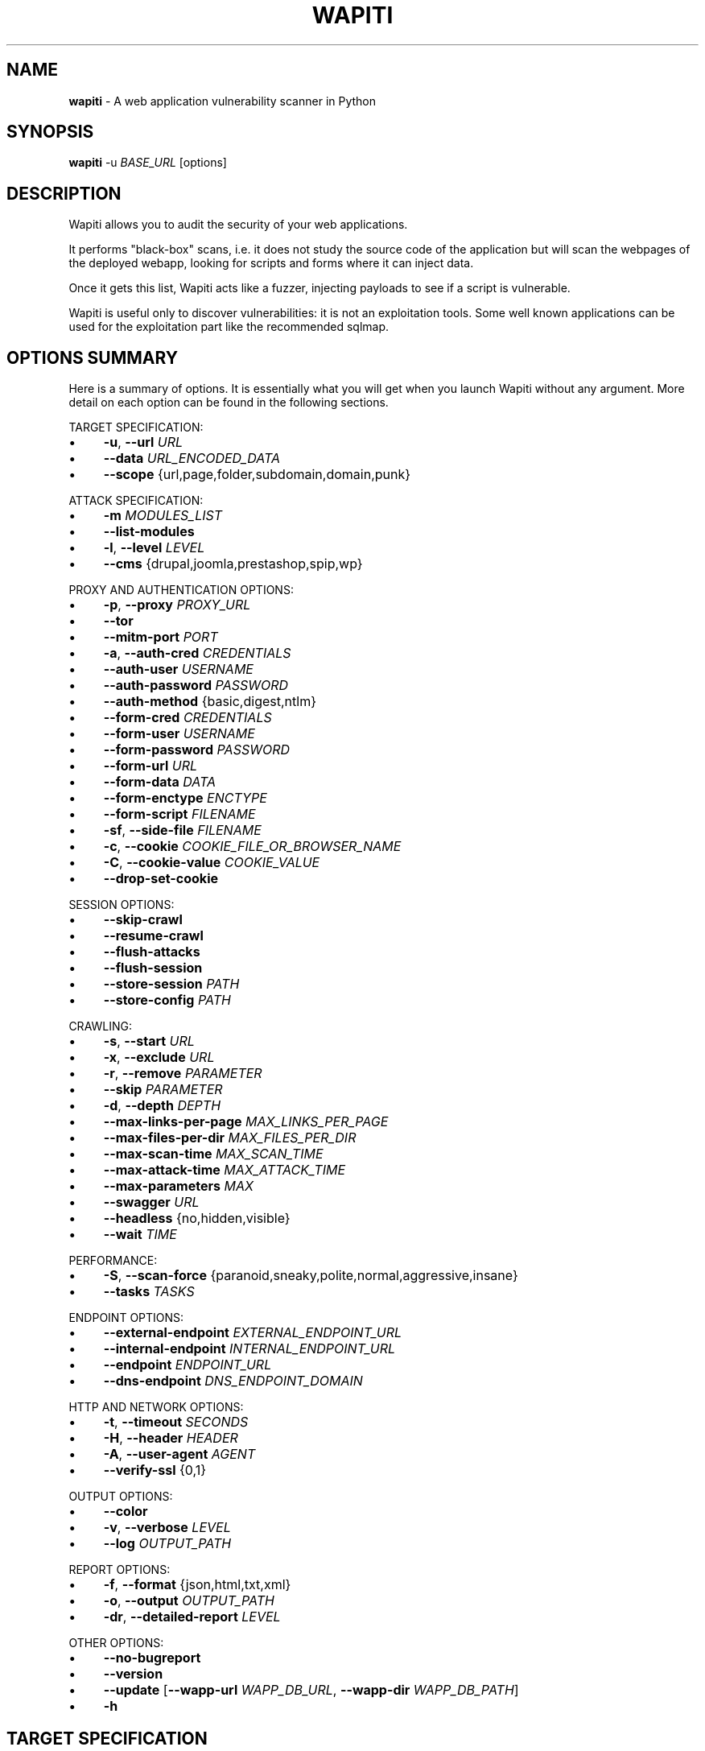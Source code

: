 .\" generated with Ronn-NG/v0.10.1
.\" http://github.com/apjanke/ronn-ng/tree/0.10.1
.TH "WAPITI" "1" "October 2024" ""
.SH "NAME"
\fBwapiti\fR \- A web application vulnerability scanner in Python
.SH "SYNOPSIS"
\fBwapiti\fR \-u \fIBASE_URL\fR [options]
.SH "DESCRIPTION"
Wapiti allows you to audit the security of your web applications\.
.P
It performs "black\-box" scans, i\.e\. it does not study the source code of the application but will scan the webpages of the deployed webapp, looking for scripts and forms where it can inject data\.
.P
Once it gets this list, Wapiti acts like a fuzzer, injecting payloads to see if a script is vulnerable\.
.P
Wapiti is useful only to discover vulnerabilities: it is not an exploitation tools\. Some well known applications can be used for the exploitation part like the recommended sqlmap\.
.SH "OPTIONS SUMMARY"
Here is a summary of options\. It is essentially what you will get when you launch Wapiti without any argument\. More detail on each option can be found in the following sections\.
.P
TARGET SPECIFICATION:
.IP "\(bu" 4
\fB\-u\fR, \fB\-\-url\fR \fIURL\fR
.IP "\(bu" 4
\fB\-\-data\fR \fIURL_ENCODED_DATA\fR
.IP "\(bu" 4
\fB\-\-scope\fR {url,page,folder,subdomain,domain,punk}
.IP "" 0
.P
ATTACK SPECIFICATION:
.IP "\(bu" 4
\fB\-m\fR \fIMODULES_LIST\fR
.IP "\(bu" 4
\fB\-\-list\-modules\fR
.IP "\(bu" 4
\fB\-l\fR, \fB\-\-level\fR \fILEVEL\fR
.IP "\(bu" 4
\fB\-\-cms\fR {drupal,joomla,prestashop,spip,wp}
.IP "" 0
.P
PROXY AND AUTHENTICATION OPTIONS:
.IP "\(bu" 4
\fB\-p\fR, \fB\-\-proxy\fR \fIPROXY_URL\fR
.IP "\(bu" 4
\fB\-\-tor\fR
.IP "\(bu" 4
\fB\-\-mitm\-port\fR \fIPORT\fR
.IP "\(bu" 4
\fB\-a\fR, \fB\-\-auth\-cred\fR \fICREDENTIALS\fR
.IP "\(bu" 4
\fB\-\-auth\-user\fR \fIUSERNAME\fR
.IP "\(bu" 4
\fB\-\-auth\-password\fR \fIPASSWORD\fR
.IP "\(bu" 4
\fB\-\-auth\-method\fR {basic,digest,ntlm}
.IP "\(bu" 4
\fB\-\-form\-cred\fR \fICREDENTIALS\fR
.IP "\(bu" 4
\fB\-\-form\-user\fR \fIUSERNAME\fR
.IP "\(bu" 4
\fB\-\-form\-password\fR \fIPASSWORD\fR
.IP "\(bu" 4
\fB\-\-form\-url\fR \fIURL\fR
.IP "\(bu" 4
\fB\-\-form\-data\fR \fIDATA\fR
.IP "\(bu" 4
\fB\-\-form\-enctype\fR \fIENCTYPE\fR
.IP "\(bu" 4
\fB\-\-form\-script\fR \fIFILENAME\fR
.IP "\(bu" 4
\fB\-sf\fR, \fB\-\-side\-file\fR \fIFILENAME\fR
.IP "\(bu" 4
\fB\-c\fR, \fB\-\-cookie\fR \fICOOKIE_FILE_OR_BROWSER_NAME\fR
.IP "\(bu" 4
\fB\-C\fR, \fB\-\-cookie\-value\fR \fICOOKIE_VALUE\fR
.IP "\(bu" 4
\fB\-\-drop\-set\-cookie\fR
.IP "" 0
.P
SESSION OPTIONS:
.IP "\(bu" 4
\fB\-\-skip\-crawl\fR
.IP "\(bu" 4
\fB\-\-resume\-crawl\fR
.IP "\(bu" 4
\fB\-\-flush\-attacks\fR
.IP "\(bu" 4
\fB\-\-flush\-session\fR
.IP "\(bu" 4
\fB\-\-store\-session\fR \fIPATH\fR
.IP "\(bu" 4
\fB\-\-store\-config\fR \fIPATH\fR
.IP "" 0
.P
CRAWLING:
.IP "\(bu" 4
\fB\-s\fR, \fB\-\-start\fR \fIURL\fR
.IP "\(bu" 4
\fB\-x\fR, \fB\-\-exclude\fR \fIURL\fR
.IP "\(bu" 4
\fB\-r\fR, \fB\-\-remove\fR \fIPARAMETER\fR
.IP "\(bu" 4
\fB\-\-skip\fR \fIPARAMETER\fR
.IP "\(bu" 4
\fB\-d\fR, \fB\-\-depth\fR \fIDEPTH\fR
.IP "\(bu" 4
\fB\-\-max\-links\-per\-page\fR \fIMAX_LINKS_PER_PAGE\fR
.IP "\(bu" 4
\fB\-\-max\-files\-per\-dir\fR \fIMAX_FILES_PER_DIR\fR
.IP "\(bu" 4
\fB\-\-max\-scan\-time\fR \fIMAX_SCAN_TIME\fR
.IP "\(bu" 4
\fB\-\-max\-attack\-time\fR \fIMAX_ATTACK_TIME\fR
.IP "\(bu" 4
\fB\-\-max\-parameters\fR \fIMAX\fR
.IP "\(bu" 4
\fB\-\-swagger\fR \fIURL\fR
.IP "\(bu" 4
\fB\-\-headless\fR {no,hidden,visible}
.IP "\(bu" 4
\fB\-\-wait\fR \fITIME\fR
.IP "" 0
.P
PERFORMANCE:
.IP "\(bu" 4
\fB\-S\fR, \fB\-\-scan\-force\fR {paranoid,sneaky,polite,normal,aggressive,insane}
.IP "\(bu" 4
\fB\-\-tasks\fR \fITASKS\fR
.IP "" 0
.P
ENDPOINT OPTIONS:
.IP "\(bu" 4
\fB\-\-external\-endpoint\fR \fIEXTERNAL_ENDPOINT_URL\fR
.IP "\(bu" 4
\fB\-\-internal\-endpoint\fR \fIINTERNAL_ENDPOINT_URL\fR
.IP "\(bu" 4
\fB\-\-endpoint\fR \fIENDPOINT_URL\fR
.IP "\(bu" 4
\fB\-\-dns\-endpoint\fR \fIDNS_ENDPOINT_DOMAIN\fR
.IP "" 0
.P
HTTP AND NETWORK OPTIONS:
.IP "\(bu" 4
\fB\-t\fR, \fB\-\-timeout\fR \fISECONDS\fR
.IP "\(bu" 4
\fB\-H\fR, \fB\-\-header\fR \fIHEADER\fR
.IP "\(bu" 4
\fB\-A\fR, \fB\-\-user\-agent\fR \fIAGENT\fR
.IP "\(bu" 4
\fB\-\-verify\-ssl\fR {0,1}
.IP "" 0
.P
OUTPUT OPTIONS:
.IP "\(bu" 4
\fB\-\-color\fR
.IP "\(bu" 4
\fB\-v\fR, \fB\-\-verbose\fR \fILEVEL\fR
.IP "\(bu" 4
\fB\-\-log\fR \fIOUTPUT_PATH\fR
.IP "" 0
.P
REPORT OPTIONS:
.IP "\(bu" 4
\fB\-f\fR, \fB\-\-format\fR {json,html,txt,xml}
.IP "\(bu" 4
\fB\-o\fR, \fB\-\-output\fR \fIOUTPUT_PATH\fR
.IP "\(bu" 4
\fB\-dr\fR, \fB\-\-detailed\-report\fR \fILEVEL\fR
.IP "" 0
.P
OTHER OPTIONS:
.IP "\(bu" 4
\fB\-\-no\-bugreport\fR
.IP "\(bu" 4
\fB\-\-version\fR
.IP "\(bu" 4
\fB\-\-update\fR [\fB\-\-wapp\-url\fR \fIWAPP_DB_URL\fR, \fB\-\-wapp\-dir\fR \fIWAPP_DB_PATH\fR]
.IP "\(bu" 4
\fB\-h\fR
.IP "" 0
.SH "TARGET SPECIFICATION"
.IP "\(bu" 4
\fB\-u\fR, \fB\-\-url\fR \fIURL\fR
.br
The URL that will be used as the base for the scan\. Every URL found during the scan will be checked against the base URL and the corresponding scan scope (see \fB\-\-scope\fR for details)\.
.br
This is the only required argument\. The scheme part of the URL must be either http or https\.
.IP "\(bu" 4
\fB\-\-data\fR \fIURL_ENCODED_DATA\fR
.br
If you need to attack only a specific POST request you can give this option a url\-encoded string\. It will be used as POST parameters for the URL specified by the \fB\-u\fR option\.
.IP "\(bu" 4
\fB\-\-scope\fR \fISCOPE\fR
.br
Define the scope of the scan and attacks\. Valid choices are :
.IP "" 4
.nf
\- url : will only scan and attack the exact base URL given with \-u option\.
\- page : will attack every URL matching the path of the base URL (every query string variation)\.
\- folder : will scan and attack every URL starting with the base URL value\. This base URL should have a trailing slash (no filename)\.
\- domain : will scan and attack every URL whose domain name match the one from the base URL\.
\- punk : will scan and attack every URL found whatever the domain\. Think twice before using that scope\.
.fi
.IP "" 0

.IP "" 0
.SH "ATTACKS SPECIFICATION"
.IP "\(bu" 4
\fB\-m\fR, \fB\-\-module\fR \fIMODULE_LIST\fR
.br
Set the list of attack modules (modules names separated with commas) to launch against the target\.
.br
Default behavior (when the option is not set) is to use the most common modules\.
.br
Common modules can also be specified using the "common" keyword\.
.br
If you want to use common modules along with XXE module you can pass \fB\-m common,xxe\fR\.
.br
Activating all modules can be done with the "all" keyword (not recommended though)\.
.br
To launch a scan without launching any attack, just give an empty value (\-m "")\.
.br
You can filter on http methods too (only get or post)\. For example \fB\-m "xss:get,exec:post"\fR\.
.IP "\(bu" 4
\fB\-\-list\-modules\fR
.br
Print the list of available Wapiti modules along with a short description then exit\.
.IP "\(bu" 4
\fB\-l\fR, \fB\-\-level\fR \fILEVEL\fR
.br
In previous versions Wapiti used to inject attack payloads in query strings even if no parameter was present in the original URL\.
.br
While it may be successful in finding vulnerabilities that way, it was causing too many requests for not enough success\.
.br
This behavior is now hidden behind this option and can be reactivated by setting \-l to 2\.
.br
It may be useful on CGIs when developers have to parse the query\-string themselves\.
.br
Default value for this option is 1\.
.IP "\(bu" 4
\fB\-\-cms\fR \fICMS_LIST\fR
.br
This option can only be used when the module cms is selected\.
.br
It allows to specify the CMS to scan from the list {drupal,joomla,prestashop,spip,wp}\.
.br
Multiple choices are allowed, all the CMS will be scanned if this option is not set\.
.IP "" 0
.SH "PROXY AND AUTHENTICATION"
.IP "\(bu" 4
\fB\-p\fR, \fB\-\-proxy\fR \fIPROXY_URL\fR
.br
The given URL will be used as a proxy for HTTP and HTTPS requests\. This URL can have one of the following scheme : http, https, socks\.
.IP "\(bu" 4
\fB\-\-tor\fR
.br
Make Wapiti use a Tor listener (same as \fB\-\-proxy socks://127\.0\.0\.1:9050/\fR)
.IP "\(bu" 4
\fB\-\-mitm\-port\fR \fIPORT\fR
.br
If used, this option will launch a mitmproxy instance listening on the given port instead of using an automated crawler to explore the target\.
.br
Configure your browser to use the intercepting proxy then explore the target manually\. Ctrl+C in the console when you are done\.
.IP "\(bu" 4
\fB\-a\fR, \fB\-\-auth\-cred\fR \fICREDENTIALS\fR
.br
(DEPRECATED) Set credentials to use for HTTP authentication on the target (see available methods bellow)\.
.br
Given value should be in the form login%password (% is used as a separator)
.IP "\(bu" 4
\fB\-\-auth\-user\fR \fIUSERNAME\fR
.br
Set username to use for HTTP authentication on the target (see available methods bellow)\.
.IP "\(bu" 4
\fB\-\-auth\-password\fR \fIPASSWORD\fR
.br
Set password to use for HTTP authentication on the target (see available methods bellow)\.
.IP "\(bu" 4
\fB\-\-auth\-method\fR \fITYPE\fR
.br
Set the authentication mechanism to use\. Valid choices are basic, digest and ntlm\.
.br
NTLM authentication may require you to install an additional Python module\.
.IP "\(bu" 4
\fB\-\-form\-cred\fR \fICREDENTIALS\fR
.br
(DEPRECATED) Set credentials to use for web form authentication on the target\.
.br
Given value should be in the form login%password (% is used as a separator)
.IP "\(bu" 4
\fB\-\-form\-user\fR \fIUSERNAME\fR
.br
Set username to use for web form authentication on the target\.
.IP "\(bu" 4
\fB\-\-form\-password\fR \fIPASSWORD\fR
.br
Set password to use for web form authentication on the target\.
.IP "\(bu" 4
\fB\-\-form\-url\fR \fIURL\fR
.br
If \fB\-\-form\-data\fR is not set, Wapiti will extract the login form at the given URL and fill it with the provided credentials\.
.br
Otherwise raw credentials are sent directly to the given URL\.
.IP "\(bu" 4
\fB\-\-form\-data\fR \fIDATA\fR
.br
Raw body to send to the form URL specified with \fB\-\-form\-url\fR\.
.IP "\(bu" 4
\fB\-\-form\-enctype\fR \fIENCTYPE\fR
.br
Send data specified with \fB\-\-form\-data\fR using the given content\-type (default is "application/x\-www\-form\-urlencoded")
.IP "\(bu" 4
\fB\-\-form\-script\fR \fIFILENAME\fR
.br
Use a custom Python authentication plugin
.IP "\(bu" 4
\fB\-sf\fR, \fB\-\-side\-file\fR \fIFILENAME\fR
.br
Use a \.side file generated using Selenium IDE to perform an authenticated scan\.
.IP "\(bu" 4
\fB\-c\fR, \fB\-\-cookie\fR \fICOOKIE_FILE_OR_BROWSER_NAME\fR
.br
Load cookies from a Wapiti JSON cookie file\. See wapiti\-getcookie(1) for more information\.
.br
You can also import cookies from your browser by passing "chrome" or "firefox" as value (MS Edge is not supported)\.
.IP "\(bu" 4
\fB\-C\fR, \fB\-\-cookie\-value\fR \fICOOKIE_VALUE\fR
.br
Set cookies from a valid user cookies\.
.br
You can import all the session cookies by copying the value of the cookies sent with headers from a request sent by an authenticated user\.
.br
For example:
.br
\fB\-\-cookie\-value "PHPSESSIONID=5f4dcc3b5aa765d61d8327deb882cf99;cookie_2=somevalue"\fR
.IP "\(bu" 4
\fB\-\-drop\-set\-cookie\fR
.br
Ignore cookies given in HTTP responses\. Cookies that have been loaded using \fB\-c\fR will be kept\.
.IP "" 0
.SH "SESSIONS"
Since Wapiti 3\.0\.0, scanned URLs, discovered vulnerabilities and attacks status are stored in sqlite3 databases used as Wapiti session files\.
.br
Default behavior when a previous scan session exists for the given base URL and scope is to resume the scan and attack status\.
.br
Following options allows you to bypass this behavior:
.IP "\(bu" 4
\fB\-\-skip\-crawl\fR
.br
If a previous scan was performed but wasn't finished, don't resume the scan\.
.br
Attack will be made on currently known URLs without scanning more\.
.IP "\(bu" 4
\fB\-\-resume\-crawl\fR
.br
If the crawl was previously stopped and attacks started, default behavior is to skip crawling if the session is restored\.
.br
Use this option in order to continue the scan process while keeping vulnerabilities and attacks in the session\.
.IP "\(bu" 4
\fB\-\-flush\-attacks\fR
.br
Forget everything about discovered vulnerabilities and which URL was attacked by which module\.
.br
Only the scan (crawling) information will be kept\.
.IP "\(bu" 4
\fB\-\-flush\-session\fR
.br
Forget everything about the target for the given scope\.
.IP "\(bu" 4
\fB\-\-store\-session\fR \fIPATH\fR
.br
Specify an alternative path for storing session (\.db and \.pkl) files\.
.IP "\(bu" 4
\fB\-\-store\-config\fR \fIPATH\fR
.br
Specify an alternative path for storing particular module (\fBapps\.json\fR and \fBnikto_db\fR) files\.
.IP "" 0
.SH "CRAWLING"
.IP "\(bu" 4
\fB\-s\fR, \fB\-\-start\fR \fIURL\fR
.br
If for some reasons, Wapiti doesn't find any (or enough) URLs from the base URL you can still add URLs to start the scan with\.
.br
Those URLs will be given a depth of 0, just like the base URL\.
.br
This option can be called several times\.
.br
You can also give it a filename and Wapiti will read URLs from the given file (must be UTF\-8 encoded), one URL per line\.
.IP "\(bu" 4
\fB\-x\fR, \fB\-\-exclude\fR \fIURL\fR
.br
Prevent the given URL from being scanned\. Common use is to exclude the logout URL to prevent the destruction of session cookies (if you specified a cookie file with \-\-cookie)\.
.br
This option can be applied several times\. Excluded URL given as a parameter can contain wildcards for basic pattern matching\.
.IP "\(bu" 4
\fB\-r\fR, \fB\-\-remove\fR \fIPARAMETER\fR
.br
If the given parameter is found in scanned URL it will be automatically removed (URLs are edited)\.
.br
This option can be used several times\.
.IP "\(bu" 4
\fB\-\-skip\fR \fIPARAMETER\fR
.br
Given parameter will be kept in URLs and forms but won't be attacked\.
.br
Useful if you already know non\-vulnerable parameters\.
.IP "\(bu" 4
\fB\-d\fR, \fB\-\-depth\fR \fIDEPTH\fR
.br
When Wapiti crawls a website it gives each found URL a depth value\.
.br
The base URL, and additional starting URLs (\-s) are given a depth of 0\.
.br
Each link found in those URLs got a depth of 1, and so on\.
.br
Default maximum depth is 40 and is very large\.
.br
This limit make sure the scan will stop at some time\.
.br
For a fast scan a depth inferior to 5 is recommended\.
.IP "\(bu" 4
\fB\-\-max\-links\-per\-page\fR \fIMAX\fR
.br
This is another option to be able to reduce the number of URLs discovered by the crawler\.
.br
Only the first MAX links of each webpage will be extracted\.
.br
This option is not really effective as the same link may appear on different webpages\.
.br
It should be useful is rare conditions, for example when there is a lot a webpages without query string\.
.IP "\(bu" 4
\fB\-\-max\-files\-per\-dir\fR \fIMAX\fR
.br
Limit the number of URLs to crawl under each folder found on the webserver\.
.br
Note that a URL with a trailing slash in the path is not necessarily a folder with Wapiti will treat it as its is\.
.br
Like the previous option it should be useful only in certain situations\.
.IP "\(bu" 4
\fB\-\-max\-scan\-time\fR \fISECONDS\fR
.br
Stop the scan after \fBSECONDS\fR seconds if it is still running\.
.br
Should be useful to automatise scanning from another process (continuous testing)\.
.IP "\(bu" 4
\fB\-\-max\-attack\-time\fR \fISECONDS\fR
.br
Each attack module will stop after \fBSECONDS\fR seconds if it is still running\.
.br
Should be useful to automatise scanning from another process (continuous testing)\.
.IP "\(bu" 4
\fB\-\-max\-parameters\fR \fIMAX\fR
.br
URLs and forms having more than MAX input parameters will be discarded before launching attack modules\.
.IP "\(bu" 4
\fB\-\-swagger\fR \fIURL\fR
.br
Extract API requests from the specified Swagger file\.
.br
Extracted requests are added to the crawler\.
.IP "\(bu" 4
\fB\-\-headless\fR \fIMODE\fR
.br
Choose to use the Firefox headless browser for crawling or not (default)\.
.br
Using that option allows to catch XHR requests but makes the crawling slower\.
.IP
Possible values are:
.IP "" 4
.nf
\- no: legacy crawler is used
\- hidden: headless crawler is used but the Firefox window is hidden
\- visible: headless Firefox is used and visible (can be useful to interact with it if stuck)
.fi
.IP "" 0

.IP "\(bu" 4
\fB\-\-wait\fR \fITIME\fR
.br
Wait the specified amount of seconds before analyzing a webpage (headless mode only)
.IP "" 0
.SH "PERFORMANCE"
.IP "\(bu" 4
\fB\-S\fR, \fB\-\-scan\-force\fR \fIFORCE\fR
.br
The more input parameters a URL or form have, the more requests Wapiti will send\.
.br
The sum of requests can grow rapidly and attacking a form with 40 or more input fields can take a huge amount of time\.
.br
Wapiti use a mathematical formula to reduce the numbers of URLs scanned for a given pattern (same variables names) when the number of parameters grows\.
.br
The formula is \fBmaximum_allowed_patterns = 220 / (math\.exp(number_of_parameters * factor) ** 2)\fR where factor is an internal value controller by the \fIFORCE\fR value you give as an option\.
.br
Available choices are : paranoid, sneaky, polite, normal, aggressive, insane\.
.br
Default value is normal (147 URLs for 1 parameter, 30 for 5, 5 for 10, 1 for 14 or more)\.
.br
Insane mode just remove the calculation of those limits, every URL will be attacked\.
.br
Paranoid mode will attack 30 URLs with 1 parameter, 5 for 2, and just 1 for 3 and more)\.
.IP "\(bu" 4
\fB\-\-tasks\fR \fITASKS\fR
.br
Set how many concurrent tasks Wapiti should use\.
.br
Wapiti leverages Python's asyncio framework for this\.
.IP "" 0
.SH "ENDPOINT OPTIONS"
Some attack modules are using an HTTP endpoint to check for vulnerabilities\.
.br
For example the SSRF module inject the endpoint URL into webpage arguments to check if the target script try to fetch that URL\.
.br
Default HTTP endpoint is http://wapiti3\.ovh/\. Keep in mind that the target and your computer must be able to join that endpoint for the module to work\.
.br
On internal pentests this endpoint may not be accessible to the target hence you may prefer to set up your own endpoint\.
.IP "\(bu" 4
\fB\-\-internal\-endpoint\fR \fIURL\fR
.br
You may want to specify an internal endpoint different from the external one\.
.br
The internal endpoint is used by Wapiti to fetch results of attacks\.
.br
If you are behind a NAT it may be a URL for a local server (for example http://192\.168\.0\.1/)
.IP "\(bu" 4
\fB\-\-external\-endpoint\fR \fIURL\fR
.br
Set the endpoint URL (the one that the target will fetch in case of vulnerability)\.
.br
Using your own endpoint may reduce risk of being caught by NIDS or WAF\.
.IP "\(bu" 4
\fB\-\-endpoint\fR \fIURL\fR
.br
This option will set both internal and external endpoint URL to the same value\.
.IP "\(bu" 4
\fB\-\-dns\-endpoint\fR \fIDNS\fR
.br
This options specify the DNS endpoint to use for the log4shell attack module\.
.br
The default value is dns\.wapiti3\.ovh
.IP "" 0
.SH "HTTP AND NETWORK OPTIONS"
.IP "\(bu" 4
\fB\-t\fR, \fB\-\-timeout\fR \fISECONDS\fR
.br
Time to wait (in seconds) for a HTTP response before considering failure\.
.IP "\(bu" 4
\fB\-H\fR, \fB\-\-header\fR \fIHEADER\fR
.br
Set a custom HTTM header to inject in every request sent by Wapiti\. This option can be used several times\.
.br
Value should be a standard HTTP header line (parameter and value separated with a : sign)\.
.IP "\(bu" 4
\fB\-A\fR, \fB\-\-user\-agent\fR \fIAGENT\fR
.br
Default behavior of Wapiti is to use the same User\-Agent as the TorBrowser, making it discreet when crawling standard website or \.onion ones\.
.br
But you may have to change it to bypass some restrictions so this option is here\.
.IP "\(bu" 4
\fB\-\-verify\-ssl\fR \fIVALUE\fR
.br
Wapiti doesn't care of certificates validation by default\. That behavior can be changed by passing 1 as a value to that option\.
.IP "" 0
.SH "OUTPUT OPTIONS"
Wapiti prints its status to standard output\. The two following options allow to tune the output\.
.IP "\(bu" 4
\fB\-\-color\fR
.br
Output will be colorized based on the severity of the information (red is critical, orange for warnings, green for information)\.
.IP "\(bu" 4
\fB\-v\fR, \fB\-\-verbose\fR \fILEVEL\fR
.br
Set the level of verbosity for the output\. Possible values are quiet (O), normal (1, default behavior) and verbose (2)\.
.IP "\(bu" 4
\fB\-\-log\fR \fIOUTPUT_PATH\fR
.br
In addition to getting information from the console you can also log the output to a local file\.
.br
Debug information will also be stored in that file so this option should be mainly used to debug Wapiti\.
.IP "" 0
.SH "REPORT OPTIONS"
Wapiti will generate a report at the end of the attack process\. Several formats of reports are available\.
.IP "\(bu" 4
\fB\-f\fR, \fB\-\-format\fR \fIFORMAT\fR
.br
Set the format of the report\. Valid choices are json, html, txt and xml\.
.br
Although the HTML reports were rewritten to be more responsive, they still are impracticable when there is a lot of found vulnerabilities\.
.IP "\(bu" 4
\fB\-o\fR, \fB\-\-output\fR \fIOUTPUT_PATH\fR
.br
Set the path were the report will be generated\.
.IP "\(bu" 4
\fB\-dr\fR, \fB\-\-detailed\-report\fR \fILEVEL\fR
.br
Set the level of detailed report for the output\.
.br
Possible values are (1) : includes HTTP requests in the report, (2) : includes HTTP responses (headers and bodies) in the report\.
.IP "" 0
.SH "OTHER OPTIONS"
.IP "\(bu" 4
\fB\-\-version\fR
.br
Print Wapiti version then exit\.
.IP "\(bu" 4
\fB\-\-no\-bugreport\fR
.br
If a Wapiti attack module crashes of a non\-caught exception a bug report is generated and sent for analysis in order to improve Wapiti reliability\. Note that only the content of the report is kept\.
.br
You can still prevent reports from being sent using that option\.
.IP "\(bu" 4
\fB\-\-update\fR
.br
Update particular Wapiti modules (download a fresh version of the \fBapps\.json\fR and \fBnikto_db\fR files) then exit\. You can combine it with \fB\-\-store\-config\fR to specify where to store downloaded files\.
.br
You can also combine it with \fB\-\-wapp\-url\fR to update the Wappalyzer DB from a custom git repository, or with \fB\-\-wapp\-dir\fR to update it from a local Wappalyzer DB directory\.
.IP "\(bu" 4
\fB\-h\fR, \fB\-\-help\fR
.br
Show detailed options description\. More details are available in this manpage though\.
.IP "" 0
.SH "LICENSE"
Wapiti is covered by the GNU General Public License (GPL), version 2\. Please read the LICENSE file for more information\.
.SH "COPYRIGHT"
Copyright (c) 2006\-2024 Nicolas Surribas\.
.SH "AUTHORS"
Nicolas Surribas is the main author, but the whole list of contributors is found in the separate AUTHORS file\.
.SH "WEBSITE"
https://wapiti\-scanner\.github\.io/
.SH "BUG REPORTS"
If you find a bug in Wapiti please report it to https://github\.com/wapiti\-scanner/wapiti/issues
.SH "SEE ALSO"
The INSTALL\.md file that comes with Wapiti contains every information required to install Wapiti\.
